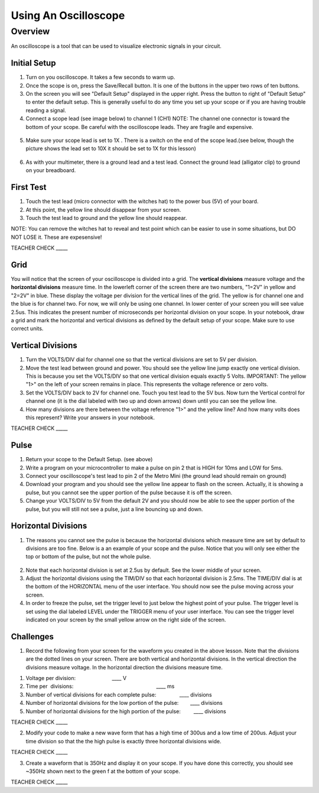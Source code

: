 Using An Oscilloscope
=====================

Overview
--------

An oscilloscope is a tool that can be used to visualize electronic
signals in your circuit.

Initial Setup
~~~~~~~~~~~~~

1. Turn on you oscilloscope. It takes a few seconds to warm up.
2. Once the scope is on, press the Save/Recall button. It is one of the buttons in the upper two rows of ten buttons.

3. On the screen you will see "Default Setup" displayed in the upper right. Press the button to right of "Default Setup" to enter
   the default setup. This is generally useful to do any time you set up
   your scope or if you are having trouble reading a signal.
   
4. Connect a scope lead (see image below) to channel 1 (CH1) NOTE: The channel one connector is toward the bottom of your scope. Be careful with the
   oscilloscope leads. They are fragile and expensive. 
   
.. figure:: images/oscopelead.png
   :alt: 
   
5. Make sure your scope lead is set to 1X . There is a switch on the end
   of the scope lead.(see below, though the picture shows the lead set to 10X it should be set to 1X for this lesson)
   
.. figure:: images/x10.png
   :alt: 
   
6. As with your multimeter, there is a ground lead and a test lead. Connect the ground lead (alligator clip) to ground on your breadboard.

First Test
~~~~~~~~~~

1. Touch the test lead (micro connector with the witches hat) to the
   power bus (5V) of your board.
2. At this point, the yellow line should disappear from your screen.
3. Touch the test lead to ground and the yellow line should reappear.

NOTE: You can remove the witches hat to reveal and test point which can be easier to use in some situations, but DO NOT LOSE it. These are expesensive!

TEACHER CHECK \_\_\_\_\_


Grid
~~~~~~~~~~~~~~~~~~
You will notice that the screen of your oscilloscope is divided into a grid. The **vertical divisions** measure voltage and the **horizontal divisions** measure 
time. In the lowerleft corner of the screen there are two numbers, "1=2V" in yellow and "2=2V" in blue. These display the voltage per division for the vertical lines
of the grid. The yellow is for channel one and the blue is for channel two. For now, we will only be using one channel. In lower 
center of your screen you will see value 2.5us. This indicates the present number of microseconds per horizontal division on your scope. In your notebook, draw a grid
and mark the horizontal and vertical divisions as defined by the default setup of your scope. Make sure to use correct units.

Vertical Divisions
~~~~~~~~~~~~~~~~~~


1. Turn the VOLTS/DIV dial for channel one so that the vertical divisions are set to 5V per division.
2. Move the test lead between ground and power. You should see the
   yellow line jump exactly one vertical division. This is because you set the VOLTS/DIV so that one vertical division equals exactly 5 Volts.
   IMPORTANT: The yellow "1>" on the left of your screen remains in place. This represents the voltage reference or zero volts.
3. Set the VOLTS/DIV back to 2V for channel one. Touch you test
   lead to the 5V bus. Now turn the Vertical control for channel one
   (it is the dial labeled with two up and down arrows) down until you
   can see the yellow line.

4. How many divisions are there between the voltage reference "1>" and the yellow line? And how many volts does this represent? Write your answers in your notebook.

TEACHER CHECK \_\_\_\_\_

Pulse
~~~~~

1. Return your scope to the Default Setup. (see above)
2. Write a program on your microcontroller to make a pulse on pin 2 that is HIGH for 10ms and
   LOW for 5ms.
3. Connect your oscilloscope's test lead to pin 2 of the Metro Mini (the ground lead
   should remain on ground)
4. Download your program and you should see the yellow line appear to
   flash on the screen. Actually, it is showing a pulse, but you cannot
   see the upper portion of the pulse because it is off the screen.
5. Change your VOLTS/DIV to 5V from the default 2V and you should now be able to see
   the upper portion of the pulse, but you will still not see a pulse,
   just a line bouncing up and down.

Horizontal Divisions
~~~~~~~~~~~~~~~~~~~~

1. The reasons you cannot see the pulse is because the horizontal divisions which measure time are set by default to 
   divisions are too fine. Below is a an example of your scope and the
   pulse. Notice that you will only see either the top or bottom of the
   pulse, but not the whole pulse.

.. figure:: images/image4.png
   :alt: 

2. Note that each horizontal division is set at 2.5us by default. See
   the lower middle of your screen.
3. Adjust the horizontal divisions using the TIM/DIV so that each
   horizontal division is 2.5ms. The TIME/DIV dial is at the bottom of
   the HORIZONTAL menu of the user interface. You should now see the
   pulse moving across your screen.
4. In order to freeze the pulse, set the trigger level to just below the
   highest point of your pulse. The trigger level is set using the dial
   labeled LEVEL under the TRIGGER menu of your user interface. You can
   see the trigger level indicated on your screen by the small yellow
   arrow on the right side of the screen.

Challenges
~~~~~~~~~~

1. Record the following from your screen for the waveform you created in
   the above lesson. Note that the divisions are the dotted lines on
   your screen. There are both vertical and horizontal divisions. In the
   vertical direction the divisions measure voltage. In the horizontal
   direction the divisions measure time.

.. raw:: html

   <!-- end list -->

1. Voltage per division:                                
                           \_\_\_\_ V
2. Time per  divisions:
                                                           \_\_\_\_ ms
3. Number of vertical divisions for each complete
   pulse:                \_\_\_\_ divisions
4. Number of horizontal divisions for the low portion of the
   pulse:        \_\_\_\_ divisions
5. Number of horizontal divisions for the high portion of the pulse:
           \_\_\_\_ divisions

TEACHER CHECK \_\_\_\_\_

2. Modify your code to make a new wave form that has a high time of
   300us and a low time of 200us. Adjust your time division so that the
   the high pulse is exactly three horizontal divisions wide.

TEACHER CHECK \_\_\_\_\_

3. Create a waveform that is 350Hz and display it on your scope. If you
   have done this correctly, you should see ~350Hz shown next to the
   green f at the bottom of your scope.

TEACHER CHECK \_\_\_\_\_
